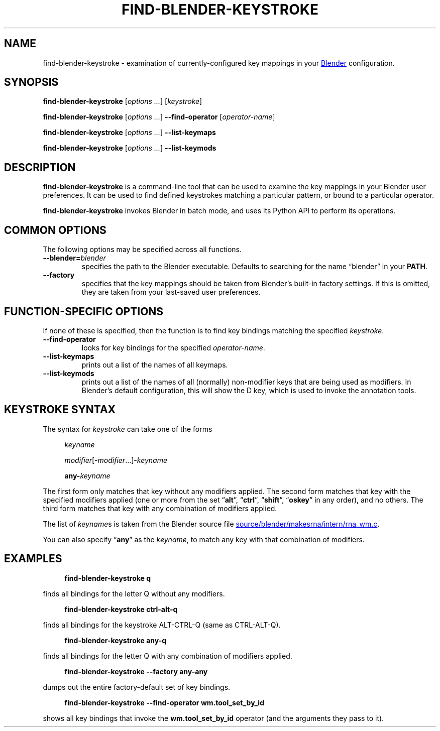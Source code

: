 .TH "FIND-BLENDER-KEYSTROKE" "1" "2021-06-05" "Geek Central" "Blender-Useful Collection"

.SH NAME
find\-blender\-keystroke \- examination of currently\-configured key
mappings in your
.UR https://blender.org/
Blender
.UE
configuration.

.SH SYNOPSIS
\fBfind\-blender\-keystroke \fR[\fIoptions ...\fR] [\fIkeystroke\fR]

\fBfind\-blender\-keystroke \fR[\fIoptions ...\fR] \fB\-\-find\-operator\fR [\fIoperator-name\fR]

\fBfind\-blender\-keystroke \fR[\fIoptions ...\fR] \fB\-\-list\-keymaps\fR

\fBfind\-blender\-keystroke \fR[\fIoptions ...\fR] \fB\-\-list\-keymods\fR

.SH DESCRIPTION

.PP
.B find\-blender\-keystroke
is a command-line tool that can be used to examine the key mappings in
your Blender user preferences. It can be used to find defined keystrokes
matching a particular pattern, or bound to a particular operator.

.B find\-blender\-keystroke
invokes Blender in batch mode, and uses its Python API to perform its
operations.

.SH COMMON OPTIONS
The following options may be specified across all functions.

.TP
.BI \-\-blender= blender
specifies the path to the Blender executable. Defaults to searching for
the name “blender” in your
.BR PATH .

.TP
.B \-\-factory
specifies that the key mappings should be taken from Blender’s built-in
factory settings. If this is omitted, they are taken from your last-saved
user preferences.

.SH FUNCTION\-SPECIFIC OPTIONS
If none of these is specified, then the function is to find key bindings
matching the specified \fIkeystroke\fR.

.TP
.B \-\-find\-operator
looks for key bindings for the specified \fIoperator-name\fR.

.TP
.B \-\-list\-keymaps
prints out a list of the names of all keymaps.

.TP
.B \-\-list\-keymods
prints out a list of the names of all (normally) non-modifier keys that are
being used as modifiers. In Blender’s default configuration, this will show
the D key, which is used to invoke the annotation tools.

.SH KEYSTROKE SYNTAX

The syntax for \fIkeystroke\fR can take one of the forms

.RS 4
.I keyname

\fImodifier\fR[\-\fImodifier\fR...]\-\fIkeyname\fR

\fBany\-\fIkeyname\fR
.RE

The first form only matches that key without any modifiers applied.
The second form matches that key with the specified modifiers applied
(one or more from the set “\fBalt\fR”, “\fBctrl\fR”, “\fBshift\fR”, “\fBoskey\fR”
in any order), and no others. The third form matches that key with any combination of
modifiers applied.

The list of \fIkeyname\fRs is taken from the Blender source file
.UR https://developer.blender.org/diffusion/B/browse/master/source/blender/makesrna/intern/rna_wm.c
source/blender/makesrna/intern/rna_wm.c
.UE .

You can also specify “\fBany\fR” as the \fIkeyname\fR, to match any key
with that combination of modifiers.

.SH EXAMPLES

.RS 4
.B find\-blender\-keystroke q
.RE

finds all bindings for the letter Q without any modifiers.

.RS 4
.B find\-blender\-keystroke ctrl\-alt\-q
.RE

finds all bindings for the keystroke ALT\-CTRL\-Q (same as CTRL\-ALT\-Q).

.RS 4
.B find\-blender\-keystroke any\-q
.RE

finds all bindings for the letter Q with any combination of modifiers applied.

.RS 4
.B find\-blender\-keystroke \-\-factory any\-any
.RE

dumps out the entire factory-default set of key bindings.

.RS 4
.B find\-blender\-keystroke \-\-find\-operator wm.tool_set_by_id
.RE

shows all key bindings that invoke the \fBwm.tool_set_by_id\fR
operator (and the arguments they pass to it).
